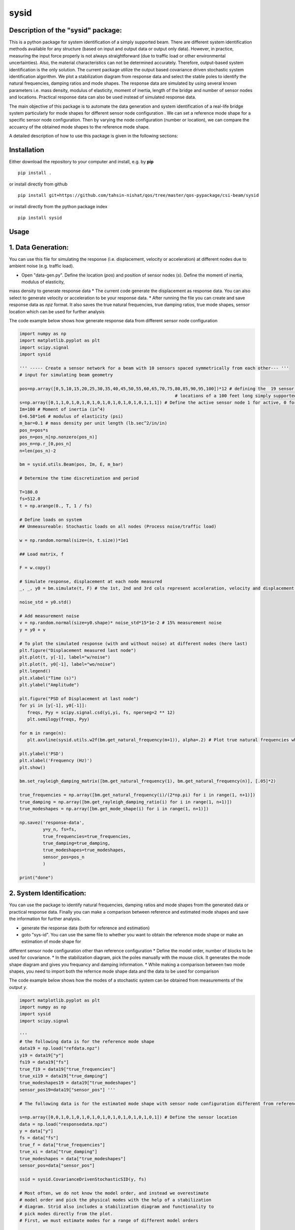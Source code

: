 =====
sysid
=====

Description of the "sysid" package:
-----------------------------------
This is a python package for system identification of a simply supported beam. There are different system identification methods available 
for any structure (based on input and output data or output only data). However, in practice, measuring the input force properly is not 
always straightforward (due to traffic load or other environmental uncertainties). Also, the material characteristics can not be determined 
accurately. Therefore, output-based system identification is the only solution. The current package utilize the output based covariance driven
stochastic system identification algorithm. We plot a stabilization diagram from response data and select the stable poles to identify 
the natural frequencies, damping ratios and mode shapes. The response data are simulated by using several known parameters i.e. mass density, 
modulus of elasticity, moment of inertia, length of the bridge and number of sensor nodes and locations. Practical response data can also 
be used instead of simulated response data.

The main objective of this package is to automate the data generation and system identification of a real-life bridge system particularly 
for mode shapes for different sensor node configuration . We can set a reference mode shape for a specific sensor node configuration. Then 
by varying the node configuration (number or location), we can compare the accuarcy of the obtained mode shapes to the reference mode shape.

A detailed description of how to use this package is given in the following sections:

Installation
------------

Either download the repository to your computer and install, e.g. by **pip**

::

   pip install .


or install directly from github

::

   pip install git+https://github.com/tahsin-nishat/qos/tree/master/qos-pypackage/csi-beam/sysid


or install directly from the python package index

::

   pip install sysid


Usage
-----

1. Data Generation:
-------------------
You can use this file for simulating the response (i.e. displacement, velocity or acceleration) at different nodes due to ambient noise 
(e.g. traffic load).

* Open "data-gen.py". Define the location (`pos`) and position of sensor nodes (`s`). Define the moment of inertia, modulus of elasticity,
mass density to generate response data 
* The current code generate the displacement as response data. You can also select to generate velocity or acceleration to be your response data.
* After running the file you can create and save response data as `npz` format. It also saves the true natural frequencies, true damping ratios, 
true mode shapes, sensor location which can be used for further analysis

The code example below shows how generate response data from different sensor node configuration

.. code:: python

   import numpy as np
   import matplotlib.pyplot as plt
   import scipy.signal
   import sysid

   ''' ----- Create a sensor network for a beam with 10 sensors spaced symmetrically from each other--- '''
   # input for simulating beam geometry

   pos=np.array([0,5,10,15,20,25,30,35,40,45,50,55,60,65,70,75,80,85,90,95,100])*12 # defining the  19 sensor locations and 2 support 
                                                               # locations of a 100 feet long simply supported bridge for reference mode shape
   s=np.array([0,1,1,0,1,0,1,0,1,0,1,0,1,0,1,0,1,0,1,1,1]) # Define the active sensor node 1 for active, 0 for sleep node
   Im=100 # Moment of inertia (in^4)
   E=6.58*1e6 # modulus of elasticity (psi)
   m_bar=0.1 # mass density per unit length (lb.sec^2/in/in)
   pos_n=pos*s
   pos_n=pos_n[np.nonzero(pos_n)]
   pos_n=np.r_[0,pos_n]
   n=len(pos_n)-2

   bm = sysid.utils.Beam(pos, Im, E, m_bar)

   # Determine the time discretization and period

   T=180.0
   fs=512.0
   t = np.arange(0., T, 1 / fs)

   # Define loads on system
   ## Unmeasureable: Stochastic loads on all nodes (Process noise/traffic load)
   
   w = np.random.normal(size=(n, t.size))*1e1

   ## Load matrix, f

   F = w.copy()

   # Simulate response, displacement at each node measured
   _, _, y0 = bm.simulate(t, F) # the 1st, 2nd and 3rd cols represent acceleration, velocity and displacement data respectively

   noise_std = y0.std()

   # Add measurement noise
   v = np.random.normal(size=y0.shape)* noise_std*15*1e-2 # 15% measurement noise
   y = y0 + v

   # To plot the simulated response (with and without noise) at different nodes (here last)
   plt.figure("Displacement measured last node")
   plt.plot(t, y[-1], label="w/noise")
   plt.plot(t, y0[-1], label="wo/noise")
   plt.legend()
   plt.xlabel("Time (s)")
   plt.ylabel("Amplitude")

   plt.figure("PSD of Displacement at last node")
   for yi in [y[-1], y0[-1]]:
      freqs, Pyy = scipy.signal.csd(yi,yi, fs, nperseg=2 ** 12)
      plt.semilogy(freqs, Pyy)

   for m in range(n):
      plt.axvline(sysid.utils.w2f(bm.get_natural_frequency(m+1)), alpha=.2) # Plot true natural frequencies which are obtained using material characteristics

   plt.ylabel('PSD')
   plt.xlabel('Frequency (Hz)')
   plt.show()

   bm.set_rayleigh_damping_matrix([bm.get_natural_frequency(1), bm.get_natural_frequency(n)], [.05]*2)

   true_frequencies = np.array([bm.get_natural_frequency(i)/(2*np.pi) for i in range(1, n+1)])
   true_damping = np.array([bm.get_rayleigh_damping_ratio(i) for i in range(1, n+1)])
   true_modeshapes = np.array([bm.get_mode_shape(i) for i in range(1, n+1)])

   np.savez('response-data',
            y=y_n, fs=fs,
            true_frequencies=true_frequencies,
            true_damping=true_damping,
            true_modeshapes=true_modeshapes,
            sensor_pos=pos_n
            )
   
   print("done")

2. System Identification:
-------------------------
You can use the package to identify natural frequencies, damping ratios and mode shapes from the generated data or practical response data.
Finally you can make a comparison between reference and estimated mode shapes and save the information for further analysis.

* generate the response data (both for reference and estimation)
* goto "sys-id". You can use the same file to whether you want to obtain the reference mode shape or make an estimation of mode shape for 
different sensor node configuration other than reference configuration
* Define the model order, number of blocks to be used for covariance.
* In the stabilization diagram, pick the poles manually with the mouse click. It generates the mode shape diagram and gives you frequancy 
and damping information.
* While making a comparison between two mode shapes, you need to import both the refernce mode shape data and the data to be used for 
comparison

The code example below shows how the modes of a stochastic system can be obtained from measurements of the output `y`.


.. code:: python

   import matplotlib.pyplot as plt
   import numpy as np
   import sysid
   import scipy.signal

   '''
   # the following data is for the reference mode shape 
   data19 = np.load("refdata.npz")
   y19 = data19["y"]
   fs19 = data19["fs"]
   true_f19 = data19["true_frequencies"]
   true_xi19 = data19["true_damping"]
   true_modeshapes19 = data19["true_modeshapes"]
   sensor_pos19=data19["sensor_pos"] '''
 
   # The following data is for the estimated mode shape with sensor node configuration different from reference node configuration

   s=np.array([0,0,1,0,1,0,1,0,1,0,1,0,1,0,1,0,1,0,1,0,1]) # Define the sensor location
   data = np.load("responsedata.npz") 
   y = data["y"]
   fs = data["fs"]
   true_f = data["true_frequencies"]
   true_xi = data["true_damping"]
   true_modeshapes = data["true_modeshapes"]
   sensor_pos=data["sensor_pos"]

   ssid = sysid.CovarianceDrivenStochasticSID(y, fs)

   # Most often, we do not know the model order, and instead we overestimate
   # model order and pick the physical modes with the help of a stabilization
   # diagram. Strid also includes a stabilization diagram and functionality to
   # pick modes directly from the plot.
   # First, we must estimate modes for a range of different model orders

   modes = dict()
   for i, order in enumerate(range(30, 100, 2)): # Define and the model number tobe used in stabilization diagram (here from 30 to 100 with increment of 2)
      A, C, G, R0 = ssid.perform(order, 20) # Define the number of blocks to be used for covariance (here 20)
      modes[order] = sysid.Mode.find_modes_from_ss(A, C, fs)

   sd = sysid.StabilizationDiagram()
   sd.plot(modes)
   f, psd = ssid.psdy(nperseg=2**12)
   
   for i in range(2):
      freqs, Pyy = scipy.signal.csd(y[i],y[i], fs, nperseg=2 ** 12)
      sd.axes_psd.semilogy(freqs, Pyy,color=(0., 0., 0.+i, .5), lw=0.3)

   plt.show()

   modes = sd.picked_modes # If you do not pick any plot the modes returned would be []

   # You can only use the following part for comparison only if you have imported the reference data
   '''
   fig = plt.figure("Damping estimate")
   axd = fig.add_axes((0.1, 0.1, .8, .8))
   axd.set(xlabel='Frequency', ylabel='Damping ratio', title='Estimated and true frequency and damping',
         ylim=(0, .10)
         )
   figmodes, axes = plt.subplots(ncols=5, nrows=4, dpi=144)
   for n in range(true_f19.size):
      ax = axes.flatten()[n]
      un19 = true_modeshapes19[n]
      unn = true_modeshapes19[n, :true_f.size]
      fn19 = true_f19[n]
      xin19 = true_xi19[n]
      nmax = np.argmax([sysid.utils.modal_assurance_criterion(mode.v, unn) for mode in modes])
      mode = modes[nmax]
      line, = axd.plot(fn19, xin19, '.')
      line1, = axd.plot(mode.f, mode.xi, 'x',mec=line.get_color(), mfc=(0, 0, 0, 0))

      v_true = np.r_[0., un19, 0.]
      ax.plot(sensor_pos19, v_true, label='True', lw=0.1, marker='.', markersize=1)
      ax.tick_params(axis='x', labelsize=5)
      ax.tick_params(axis='y', labelsize=5)
      ax.axhline(0., color=(0, 0, 0, .3))

      ax.set_title(f"Mode {n + 1}", x=0.5, y=0.8, fontsize=6, fontweight="bold")
      ax.axis('on')
      ax.set_xlim(0, 1200)
      ax.set_ylim(-1, 1)
      plt.grid(True)
   
   res=[]
   for n in range(true_f.size):
      ax = axes.flatten()[n]
      un = true_modeshapes[n]
      unn = true_modeshapes19[n]*s[1:-1]
      unn = unn[np.nonzero(unn)]
      nmax = np.argmax([sysid.utils.modal_assurance_criterion(mode.v, unn) for mode in modes])
      mode = modes[nmax]
      vn = np.r_[0., unn, 0.]
      v = np.r_[0., mode.v, 0.]
      v = sysid.utils.modal_scale_factor(v, vn) * v
      ax.plot(sensor_pos, v.real, label='Estimated', lw=0.1, marker='x', markersize=1)
      if n == 2:
         ax.legend(bbox_to_anchor=(.5, 1.20), loc='lower center', ncol=1)
         axd.legend(['True','Estimated'] )

      mac = sysid.utils.modal_assurance_criterion(unn, mode.v)
      msf=sysid.utils.modal_scale_factor(unn, mode.v)
      res.append([n, mac * 100, msf, ])

   
   plt.show()
   np.savetxt('com-data.txt',res,delimiter=',') # saves the MAC and MSF data in .csv format '''

   print("done")



Credits:
--------
1. A significant contribution for this package comes from the following github project (strid_):

  .. _strid: https://github.com/Gunnstein/strid
